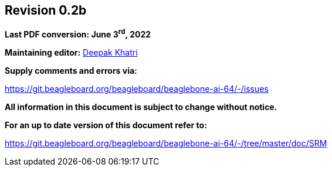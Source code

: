 [colophon]
== *Revision 0.2b*

*Last PDF conversion: June 3^rd^, 2022*


*Maintaining editor:* mailto:lorforlinux@beagleboard.org[Deepak Khatri]

*Supply comments and errors via:*

https://git.beagleboard.org/beagleboard/beaglebone-ai-64/-/issues

*All information in this document is subject to change without notice.*

*For an up to date version of this document refer to:*

https://git.beagleboard.org/beagleboard/beaglebone-ai-64/-/tree/master/doc/SRM